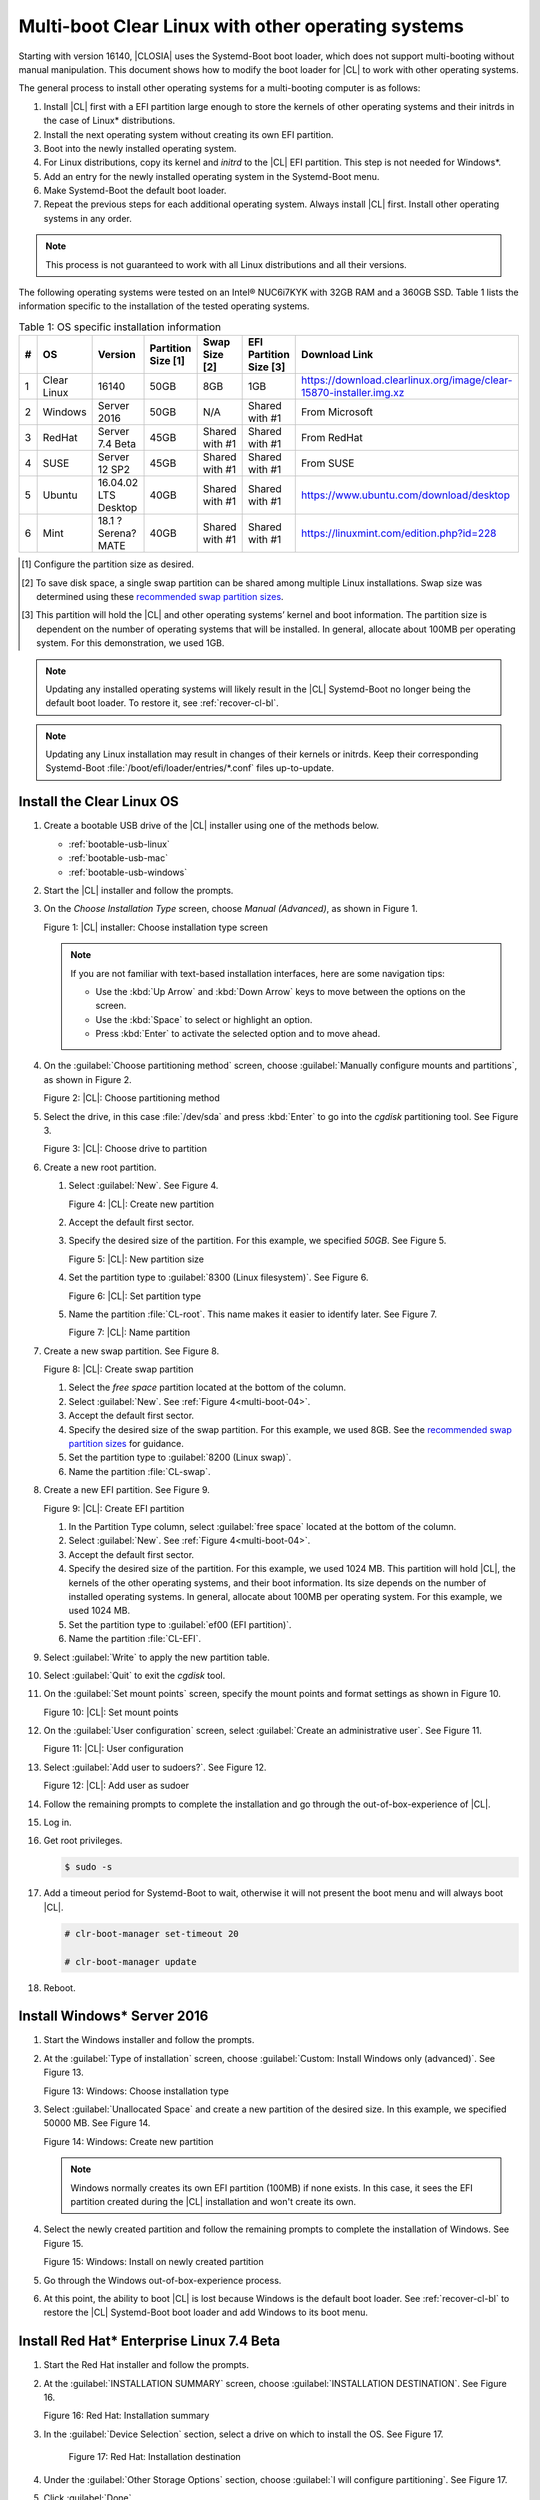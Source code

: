 .. _multi-boot:

Multi-boot Clear Linux with other operating systems
###################################################

Starting with version 16140, |CLOSIA| uses the Systemd-Boot boot loader,
which does not support multi-booting without manual manipulation. This
document shows how to modify the boot loader for |CL| to work with other
operating systems.

The general process to install other operating systems for a
multi-booting computer is as follows:

#. Install |CL| first with a EFI partition large enough to store the kernels
   of other operating systems and their initrds in the case of Linux\*
   distributions.

#. Install the next operating system without creating its own EFI
   partition.

#. Boot into the newly installed operating system.

#. For Linux distributions, copy its kernel and `initrd` to the |CL| EFI
   partition. This step is not needed for Windows\*.

#. Add an entry for the newly installed operating system in the
   Systemd-Boot menu.

#. Make Systemd-Boot the default boot loader.

#. Repeat the previous steps for each additional operating system. Always
   install |CL| first. Install other operating systems in any order.

.. note::
   This process is not guaranteed to work with all Linux distributions and
   all their versions.

The following operating systems were tested on an Intel® NUC6i7KYK with 32GB
RAM and a 360GB SSD. Table 1 lists the information specific to the
installation of the tested operating systems.

.. csv-table:: Table 1: OS specific installation information
   :header: # , OS, Version, Partition Size [1], Swap Size [2], EFI Partition Size [3], Download Link

   1,Clear Linux,16140,50GB,8GB,1GB,https://download.clearlinux.org/image/clear-15870-installer.img.xz
   2,Windows ,Server 2016,50GB,N/A,Shared with #1,From Microsoft
   3,RedHat,Server 7.4 Beta,45GB,Shared with #1,Shared with #1,From RedHat
   4,SUSE,Server 12 SP2,45GB,Shared with #1,Shared with #1,From SUSE
   5,Ubuntu,16.04.02 LTS Desktop,40GB,Shared with #1,Shared with #1,https://www.ubuntu.com/download/desktop
   6,Mint,18.1 ?Serena? MATE,40GB,Shared with #1,Shared with #1,https://linuxmint.com/edition.php?id=228

.. [#] Configure the partition size as desired.

.. [#] To save disk space, a single swap partition can be shared among
   multiple Linux installations. Swap size was determined using these
   `recommended swap partition sizes`_.


.. [#] This partition will hold the |CL| and other operating
   systems’ kernel and boot information. The partition size is dependent on
   the number of operating systems that will be installed. In general,
   allocate about 100MB per operating system. For this demonstration, we used
   1GB.

.. note::
   Updating any installed operating systems will likely result
   in the |CL| Systemd-Boot no longer being the default
   boot loader. To restore it, see :ref:`recover-cl-bl`.

.. note::
   Updating any Linux installation may result in changes of their kernels or
   initrds. Keep their corresponding Systemd-Boot
   :file:`/boot/efi/loader/entries/*.conf` files up-to-update.


Install the Clear Linux OS
**************************

#. Create a bootable USB drive of the |CL| installer using one of the methods below.

   * :ref:`bootable-usb-linux`
   * :ref:`bootable-usb-mac`
   * :ref:`bootable-usb-windows`

#. Start the |CL| installer and follow the prompts.

#. On the *Choose Installation Type* screen, choose *Manual (Advanced)*,
   as shown in Figure 1.

   |multi-boot-01|

   Figure 1: |CL| installer: Choose installation type screen

   .. note::
      If you are not familiar with text-based installation
      interfaces, here are some navigation tips:

      * Use the :kbd:`Up Arrow` and :kbd:`Down Arrow` keys to move between
        the options on the screen.

      * Use the :kbd:`Space` to select or highlight an option.

      * Press :kbd:`Enter` to activate the selected option and to move ahead.

#. On the :guilabel:`Choose partitioning method` screen, choose
   :guilabel:`Manually configure mounts and partitions`, as shown in
   Figure 2.

   |multi-boot-02|

   Figure 2: |CL|: Choose partitioning method

#. Select the drive, in this case :file:`/dev/sda` and press :kbd:`Enter` to
   go into the `cgdisk` partitioning tool. See Figure 3.

   |multi-boot-03|

   Figure 3: |CL|: Choose drive to partition

#. Create a new root partition.

   #. Select :guilabel:`New`. See Figure 4.

      .. _multi-boot-04:

      |multi-boot-04|

      Figure 4: |CL|: Create new partition

   #. Accept the default first sector.

   #. Specify the desired size of the partition. For this example, we
      specified *50GB*. See Figure 5.

      |multi-boot-05|

      Figure 5: |CL|: New partition size

   #. Set the partition type to :guilabel:`8300 (Linux filesystem)`. See
      Figure 6.

      |multi-boot-06|

      Figure 6: |CL|: Set partition type

   #. Name the partition :file:`CL-root`. This name makes it easier to
      identify later. See Figure 7.

      |multi-boot-07|

      Figure 7: |CL|: Name partition

#. Create a new swap partition. See Figure 8.

   |multi-boot-08|

   Figure 8: |CL|: Create swap partition

   #. Select the `free space` partition located at the bottom of the column.

   #. Select :guilabel:`New`. See :ref:`Figure 4<multi-boot-04>`.

   #. Accept the default first sector.

   #. Specify the desired size of the swap partition. For this example, we
      used 8GB. See the `recommended swap partition sizes`_ for guidance.

   #. Set the partition type to :guilabel:`8200 (Linux swap)`.

   #. Name the partition :file:`CL-swap`.

#. Create a new EFI partition. See Figure 9.

   |multi-boot-09|

   Figure 9: |CL|: Create EFI partition

   #. In the Partition Type column, select :guilabel:`free space` located at
      the bottom of the column.

   #. Select :guilabel:`New`. See :ref:`Figure 4<multi-boot-04>`.

   #. Accept the default first sector.

   #. Specify the desired size of the partition. For this example, we used
      1024 MB. This partition will hold |CL|, the kernels of the other
      operating systems, and their boot information. Its size depends on the
      number of installed operating systems. In general, allocate about 100MB
      per operating system. For this example, we used 1024 MB.

   #. Set the partition type to :guilabel:`ef00 (EFI partition)`.

   #. Name the partition :file:`CL-EFI`.

#. Select :guilabel:`Write` to apply the new partition table.

#. Select :guilabel:`Quit` to exit the `cgdisk` tool.

#. On the :guilabel:`Set mount points` screen, specify the mount points and
   format settings as shown in Figure 10.

   |multi-boot-10|

   Figure 10: |CL|: Set mount points

#. On the :guilabel:`User configuration` screen, select
   :guilabel:`Create an administrative user`. See Figure 11.

   |multi-boot-11|

   Figure 11: |CL|: User configuration

#. Select :guilabel:`Add user to sudoers?`. See Figure 12.

   |multi-boot-12|

   Figure 12: |CL|: Add user as sudoer

#. Follow the remaining prompts to complete the installation and go through
   the out-of-box-experience of |CL|.

#. Log in.

#. Get root privileges.

   .. code-block:: console

      $ sudo -s

#. Add a timeout period for Systemd-Boot to wait, otherwise it will not
   present the boot menu and will always boot |CL|.

   .. code-block:: console

      # clr-boot-manager set-timeout 20

      # clr-boot-manager update

#. Reboot.

Install Windows\* Server 2016
*****************************

#. Start the Windows installer and follow the prompts.

#. At the :guilabel:`Type of installation` screen, choose
   :guilabel:`Custom: Install Windows only (advanced)`. See Figure 13.

   |multi-boot-13|

   Figure 13: Windows: Choose installation type

#. Select :guilabel:`Unallocated Space` and create a new partition of the
   desired size. In this example, we specified 50000 MB. See Figure 14.

   |multi-boot-14|

   Figure 14: Windows: Create new partition

   .. note::
      Windows normally creates its own EFI partition (100MB) if none exists.
      In this case, it sees the EFI partition created during the |CL|
      installation and won't create its own.

#. Select the newly created partition and follow the remaining prompts
   to complete the installation of Windows. See Figure 15.

   |multi-boot-15|

   Figure 15: Windows: Install on newly created partition

#. Go through the Windows out-of-box-experience process.

#. At this point, the ability to boot |CL| is lost because Windows is the
   default boot loader. See :ref:`recover-cl-bl` to restore the |CL|
   Systemd-Boot boot loader and add Windows to its boot menu.

Install Red Hat\* Enterprise Linux 7.4 Beta
*******************************************

#. Start the Red Hat installer and follow the prompts.

#. At the :guilabel:`INSTALLATION SUMMARY` screen, choose
   :guilabel:`INSTALLATION DESTINATION`. See Figure 16.

   |multi-boot-16|

   Figure 16: Red Hat: Installation summary

#. In the :guilabel:`Device Selection` section, select a drive on which to
   install the OS. See Figure 17.

    |multi-boot-17|

    Figure 17: Red Hat: Installation destination

#. Under the :guilabel:`Other Storage Options` section, choose
   :guilabel:`I will configure partitioning`. See Figure 17.

#. Click :guilabel:`Done`.

#. Under :menuselection:`New Red Hat Enterprise Linux 7.4 Installation --> New mount points will use the following partitioning scheme` section,
   select :menuselection:`Standard Partition` from the drop down list. See
   Figure 18.

    |multi-boot-18|

    Figure 18: Red Hat: New partition scheme

#. Create a new root partition.

   #. Click the :menuselection:`+` button on the lower left corner.

   #. Enter `/` and the new partition size. For this example, we specified 45
      GB. See Figure 19.

      |multi-boot-19|

      Figure 19: Red Hat: Create new root partition

   #. Click :guilabel:`Add mount point`.

#. Share the swap partition that was created by |CL|. See Figure
   20.

   #. Expand :guilabel:`Unknown`.

   #. Select :guilabel:`swap / sda2`.

   #. Select :guilabel:`Reformat`.

   #. Click :guilabel:`Update Settings`.

      |multi-boot-20|

      Figure 20: Red Hat: Configure swap partition

#. Share the EFI partition that was created by |CL|. See Figure
   21.

   #. Expand :guilabel:`Unknown.`

   #. Select :guilabel:`EFI System Partition / sda3`.

   #. Under :guilabel:`Mount Point`, enter `/boot/efi`.

   #. Click :guilabel:`Update Settings`.

      |multi-boot-21|

      Figure 21: Red Hat: Configure EFI partition

#. Click :guilabel:`Done`.

#. Follow the remaining prompts to complete the installation of Red Hat.

#. At this point, the ability to boot |CL| is lost because `Grub`
   was set as the default boot loader. Follow these steps to make the |CL|
   Systemd-Boot the default boot loader and add Red Hat as a boot option:

   #. Boot into Red Hat.

   #. Log in.

   #. Get root privilege with the following command:

      .. code-block:: console

         $ sudo -s

   #. Locate Fedora’s :file:`grub.cfg` file at the
      :file:`/boot/efi/EFI/redhat/` directory and look for the primary Red
      Hat :guilabel:`menuentry` section. The highlighted lines identify
      the kernel and `initrd` filenames, root partition UUID, and
      additional parameters used. This information is used to create a
      new Systemd-Boot entry for Red Hat. See Figure 22.

      |multi-boot-22|

      Figure 22: Red Hat: grub.cfg

   #. Copy the kernel and `initrd` to the EFI partition.

      .. code-block:: console

         # cp /boot/vmlinuz-3.10.0-663.el7.x86_64 /boot/efi

         # cp /boot/initramfs-3.10.0-663.el7.x86_64.img /boot/efi

   #. Create a boot entry for Red Hat. The file must, at a minimum, contain
      these settings:

      +---------+---------------------------------------------------+
      | Setting | Description                                       |
      +=========+===================================================+
      | title   | Text to show in the boot menu                     |
      +---------+---------------------------------------------------+
      | linux   | Linux kernel image                                |
      +---------+---------------------------------------------------+
      | initrd  | initramfs image                                   |
      +---------+---------------------------------------------------+
      | options | Options to pass to the EFI program or kernel boot |
      |         | parameters                                        |
      +---------+---------------------------------------------------+

      See the `systemd boot loader documentation`_ for additional
      details.

      The *options* parameters must specify the root partition UUID and any
      additional parameters that Red Hat requires.

      .. note:: The root partition UUID used below is unique to this example.

         .. code-block:: console

            # cd /boot/efi/loader/entries

            # vi redhat.conf

      Add the following lines to :file:`redhat.conf`

      .. code-block:: console

         title Red Hat Enterprise Linux 7.4 Beta

         linux /vmlinuz-3.10.0-663.el7.x86\_64

         initrd /initramfs-3.10.0-663.el7.x86\_64.img

         options root=UUID=30655c74-6cc1-4c55-8fcc-ac8bddcea4db ro
         crashkernel=auto rhgb LANG=en\_US.UTF-8

   #. Re-install Systemd-Boot to make it the default boot loader.

      .. note::
         This version of Red Hat does not support `bootctl install`. Perform
         the steps in :ref:`recover-cl-bl` instead.

   #. Reboot.


Install SUSE\* Linux Enterprise 12 SP2
**************************************

#. Start the SUSE installer and follow the prompts.

#. At the :guilabel:`Suggested Partitioning` screen, choose
   :guilabel:`Expert Partitioner`. See Figure 23.

   |multi-boot-23|

   Figure 23: SUSE: Suggested partitioning

   **Optional:** Under :guilabel:`Available Storage on Linux` section,
   right-click the SUSE :file:`/home` partition and delete it. In this example, it is :file:`/dev/sda8`. See Figure 24.

   |multi-boot-24|

   Figure 24: SUSE: Delete /home partition

#. Under :guilabel:`Available Storage on Linux` section, right-click the SUSE
   root partition and resize it. In this example, :file:`/dev/sda7` is
   resized to 45 GB. See Figure 25.

   |multi-boot-25|

   Figure 25: SUSE: Resize root partition

#. Click :guilabel:`Accept`.

#. Follow the remaining prompts to complete the installation of SUSE.

#. At this point, |CL| cannot boot because `Grub`
   is the default boot loader. Follow these steps to make the |CL|
   Systemd-Boot the default boot loader and add SUSE as a boot option:

   #. Boot into SUSE.

   #. Log in.

   #. Get root privileges with the following command:

      .. code-block:: console

         $ sudo -s

   #. Locate SUSE’s :file:`grub.cfg` in the :file:`/boot/grub2/` directory
      and look for the primary SUSE :guilabel:`menuentry` section. The
      highlighted lines identify the kernel, the :file:`initrd` filenames,
      the root partition UUID, and the additional parameters used. Use this
      information to create a new Systemd-Boot entry. See Figure 26.

      |multi-boot-26|

      Figure 26: SUSE: grub.cfg

   #. Copy the kernel and the :file:`initrd` file to the EFI partition.

      .. code-block:: console

         # cp /boot/vmlinuz-4.4.21-69-default /boot/efi

         # cp /boot/initrd-4.4.21-69-default /boot/efi

   #. Create a boot entry for SUSE. The file must at least contain these
      settings:

      +---------+---------------------------------------+
      | Setting | Description                           |
      +=========+=======================================+
      | title   | Text to show in the boot menu         |
      +---------+---------------------------------------+
      | linux   | Linux kernel image                    |
      +---------+---------------------------------------+
      | initrd  | initramfs image                       |
      +---------+---------------------------------------+
      | options | Options to pass to the EFI program or |
      |         | kernel boot parameters                |
      +---------+---------------------------------------+

      See the `systemd boot loader documentation`_ for additional
      details.

      The *options* parameter must specify the root partition UUID and
      any additional parameters SUSE requires.

      .. note:: The root partition UUID used below is unique to this example.

         .. code-block:: console

            # cd /boot/efi/loader/entries

            # vi suse.conf

         Add the following lines to the :file:`suse.conf` file:

            .. code-block:: console

               title SUSE Linux Enterprise 12 SP2

               linux /vmlinuz-4.4.21-69-default

               initrd /initrd-4.4.21-69-default

               options root=UUID=b9e25e98-a644-4ac3-b955-ae32800ee350 ro
               resume=/dev/disk/by-uuid/6a50c032-1c1e-4b4a-b799-ca365bb10dc7
               splash=silent showopts crashkernel=109M,high
               crashkernel=72M,low

#. Re-install Systemd-Boot to make it the default boot loader.

   .. code-block:: console

      # bootctl install --path /boot/efi

   .. note::
      If an older version of SUSE does not have the `bootctl` command,
      skip this step and see :ref:`recover-cl-bl` to restore the |CL|
      Systemd-Boot boot loader.

#. Reboot.

Install Ubuntu\* 16.04 LTS Desktop
**********************************

#. Start the Ubuntu installer and follow the prompts.

#. At the :guilabel:`Installation type` screen, choose
   :guilabel:`Something else`. See Figure 27.

   |multi-boot-27|

   Figure 27: Ubuntu: Installation type

#. Create a new root partition.

   #. Under the :guilabel:`Device` column, select :guilabel:`free space`. See
      Figure 28.

      |multi-boot-28|

      Figure 28: Ubuntu: Add partition

   #. Click the :guilabel:`+` button on the lower left corner.

   #. Enter the new partition size. For this example, we used *40000 MB*, as
      shown in Figure 29.

      |multi-boot-29|

      Figure 29: Ubuntu: Configure new root partition

   #. Set :guilabel:`Use as` to :guilabel:`Ext4 journaling file system`.

   #. Set the :guilabel:`Mount point` to `/`.

   #. Click :guilabel:`OK`.

   #. Under the :guilabel:`Format?` column, select the new partition to be
      formatted, in this example :file:`/dev/sda8`.

#. Share the same swap partition created by |CL|.

   #. Under the :guilabel:`Device` column, select :file:`/dev/sda2`.

   #. Click :guilabel:`Change`.

   #. Confirm :guilabel:`Use as` is set to :guilabel:`Swap area`. See Figure
      30.

      |multi-boot-30|

      Figure 30: Ubuntu - Set swap partition

#. Follow the remaining prompts to complete the installation of Ubuntu.

#. At this point, the ability to boot |CL| is lost because `Grub`
   is the default boot loader. Follow these steps to make the |CL|
   Systemd-Boot the default boot loader and add Ubuntu as a boot option.

   #. Boot into Ubuntu.

   #. Log in.

   #. Get root permissions.

      .. code-block:: console

        $ sudo -s

   #. Locate the Ubuntu :file:`grub.cfg` file in the :file:`/boot/grub/`
      directory and look for the :guilabel:`menuentry` section. The
      highlighted lines identify the kernel, the :file:`initrd` files, the
      root partition UUID, and the additional parameters used. Use this
      information to create a new Systemd-Boot entry for Ubuntu. See Figure
      31.

      |multi-boot-31|

      Figure 31: Ubuntu: grub.cfg

   #. Copy the kernel and :file:`initrd` to the EFI partition.

      .. code-block:: console

         # cp /boot/vmlinuz-4.8.0-36-generic.efi.signed /boot/efi

         # cp /boot/initrd.img-4.8.0-36-generic /boot/efi

   #. Create a boot entry for Ubuntu. The file must contain at least these
      settings:

      +---------+------------------------------------+
      | Setting | Description                        |
      +=========+====================================+
      | title   | Text to show in the boot menu      |
      +---------+------------------------------------+
      | linux   | Linux kernel image                 |
      +---------+------------------------------------+
      | initrd  | initramfs image                    |
      +---------+------------------------------------+
      | options | Options to pass to the EFI program |
      |         | or kernel boot parameters          |
      +---------+------------------------------------+

      See the `systemd boot loader documentation`_ for additional
      details.

      The *options* parameters must specify the root partition UUID and
      any additional parameters that Ubuntu requires.

      .. note:: The root partition UUID used below is unique to this example.

      .. code-block:: console

         # cd /boot/efi/loader/entries

         # vi ubuntu.conf

      Add the following lines to the :file:`ubuntu.conf` file:

      .. code-block:: console

         title Ubuntu 16.04 LTS Desktop

         linux /vmlinuz-4.8.0-36-generic.efi.signed

         initrd /initrd.img-4.8.0-36-generic

         options root=UUID=17f0aa66-3467-4f99-b92c-8b2cea1045aa ro

#. Re-install Systemd-Boot to make it the default boot loader.

   .. code-block:: console

      # bootctl install --path /boot/efi

   .. note::
      If an older version of Ubuntu does not have the `bootctl` command,
      skip this step and see :ref:`recover-cl-bl` to restore the |CL|
      Systemd-Boot boot loader.

#. Reboot.

Install Mint\* 18.1 “Serena” MATE
*********************************

#. Start the Mint installer and follow the prompts.

#. At the :guilabel:`Installation type` screen, choose
   :guilabel:`Something else`. See Figure 32.

   |multi-boot-32|

   Figure 32: Mint: Installation type

#. Create a new root partition.

   #. Under the :guilabel:`Device` column, select :guilabel:`free space`. See
      Figure 33.

      |multi-boot-33|

      Figure 33: Mint: Add partition

   #. Click the :guilabel:`+` button.

   #. In the :guilabel:`Size` field, enter a value for the new partition
      size. For this example, we used *40000 MB*, as shown in Figure 34.

      |multi-boot-34|

      Figure 34: Mint: Configure new partition settings

   #. Set :guilabel:`Use as` to :guilabel:`Ext4 journaling file system`.

   #. Set the :guilabel:`Mount point` to :guilabel:`/`.

   #. Click :guilabel:`OK`.

#. Share the same swap partition created by |CL| with the following
   steps.

   #. Under :guilabel:`Device` column, select :file:`/dev/sda2`.

   #. Click :guilabel:`Change`.

   #. Confirm :guilabel:`Use as` is set to :guilabel:`Swap area`. See Figure
      35.

      |multi-boot-35|

      Figure 35: Mint: Set swap partition

#. Follow the remaining prompts to complete the installation of Mint.

#. At this point, the ability to boot |CL| is lost because `Grub`
   is the default boot loader. Follow these steps to make the |CL|
   Systemd-Boot the default boot loader and add Mint as a boot option.

   #. Boot into Mint.

   #. Log in.

   #. Get root permissions.

      .. code-block:: console

         $ sudo -s

   #. Locate the Mint :file:`grub.cfg` file in the :file:`/boot/grub/` and
      look for the :guilabel:`menuentry` section. The highlighted lines
      identify the kernel, the :file:`initrd` files, the root partition UUID,
      and the additional parameters used. Use this information to create a
      new Systemd-Boot entry for Mint. See Figure 36.

      |multi-boot-36|

      Figure 36: Mint: grub.cfg

   #. Copy the kernel and :file:`initrd` to the EFI partition.

      .. code-block:: console

         # cp /boot/vmlinuz-4.4.0-53-generic /boot/efi

         # cp /boot/initrd.img-4.4.0-53-generic /boot/efi

   #. Create a boot entry for Mint. The file must contain at least these
      settings:

      +---------+------------------------------------+
      | Setting | Description                        |
      +=========+====================================+
      | title   | Text to show in the boot menu      |
      +---------+------------------------------------+
      | linux   | Linux kernel image                 |
      +---------+------------------------------------+
      | initrd  | initramfs image                    |
      +---------+------------------------------------+
      | options | Options to pass to the EFI program |
      |         | or kernel boot parameters          |
      +---------+------------------------------------+

      See the `systemd boot loader documentation`_ for additional
      details.

      The *options* parameters must specify the root partition UUID and
      any additional parameters that Mint requires.

      .. note:: The root partition UUID used below is unique to this example.

      .. code-block:: console

         # cd /boot/efi/loader/entries

         # vi mint.conf

      Add the following lines to the :file:`mint.conf` file:

      .. code-block:: console

         title Mint 18.1 Serena MATE

         linux /vmlinuz-4.4.0-53-generic

         initrd /initrd.img-4.4.0-53-generic

         options root=UUID=af4901e1-6238-470a-8c14-bc0f0f7715ec ro

#. Re-install Systemd-Boot to make it the default boot loader.

   .. code-block:: console

      # bootctl install --path /boot/efi

   .. note::
      If an older version of Mint does not have the `bootctl` command,
      skip this step and see :ref:`recover-cl-bl` to restore the Clear
      Linux Systemd-Boot boot loader.

#. Reboot.

.. _recover-cl-bl:

Recover the Clear Linux boot loader
***********************************

The installation of a new operating system or an upgrade of an existing
operating system can result in making the |CL| Systemd-Boot no
longer the default boot loader. To restore it, follow the steps below.

#. Boot the |CL| installer from a USB thumb drive. See :ref:`bootable-usb`.

#. At the introduction screen, press :kbd:`Control+Alt+F2` to bring up the
   |CL| console. See Figure 37.

   |multi-boot-37|

   Figure 37: |CL|: Console

#. Log in as *root*.

   .. note::
      Logging in for the first time as *root* through the console requires
      setting a new password.

#. Find the location of the |CL| EFI partition, in this example it is
   :file:`/dev/sda3`. See Figure 38.

   .. code-block:: console

      # fdisk –l

   |multi-boot-38|

   Figure 38: |CL| - fdisk -l

#. Mount the EFI partition.

   .. code-block:: console

      # mount /dev/sda3 /mnt

#. Re-install Systemd-Boot to make it the default boot loader.

   .. code-block:: console

      # bootctl install --path /mnt

#. Unmount the EFI partition.

   .. code-block:: console

      # umount /mnt

#. Reboot.


.. _recommended swap partition sizes:
   https://access.redhat.com/documentation/en-US/Red_Hat_Enterprise_Linux/5/html/Deployment_Guide/ch-swapspace.html

.. _systemd boot loader documentation:
   https://wiki.archlinux.org/index.php/Systemd-boot


.. |multi-boot-01| image:: figures/multi-boot-01.png

.. |multi-boot-02| image:: figures/multi-boot-02.png

.. |multi-boot-03| image:: figures/multi-boot-03.png

.. |multi-boot-04| image:: figures/multi-boot-04.png

.. |multi-boot-05| image:: figures/multi-boot-05.png

.. |multi-boot-06| image:: figures/multi-boot-06.png

.. |multi-boot-07| image:: figures/multi-boot-07.png

.. |multi-boot-08| image:: figures/multi-boot-08.png

.. |multi-boot-09| image:: figures/multi-boot-09.png

.. |multi-boot-10| image:: figures/multi-boot-10.png

.. |multi-boot-11| image:: figures/multi-boot-11.png

.. |multi-boot-12| image:: figures/multi-boot-12.png

.. |multi-boot-13| image:: figures/multi-boot-13.png

.. |multi-boot-14| image:: figures/multi-boot-14.png

.. |multi-boot-15| image:: figures/multi-boot-15.png

.. |multi-boot-16| image:: figures/multi-boot-16.png

.. |multi-boot-17| image:: figures/multi-boot-17.png

.. |multi-boot-18| image:: figures/multi-boot-18.png

.. |multi-boot-19| image:: figures/multi-boot-19.png

.. |multi-boot-20| image:: figures/multi-boot-20.png

.. |multi-boot-21| image:: figures/multi-boot-21.png

.. |multi-boot-22| image:: figures/multi-boot-22.png

.. |multi-boot-23| image:: figures/multi-boot-23.png

.. |multi-boot-24| image:: figures/multi-boot-24.png

.. |multi-boot-25| image:: figures/multi-boot-25.png

.. |multi-boot-26| image:: figures/multi-boot-26.png

.. |multi-boot-27| image:: figures/multi-boot-27.png

.. |multi-boot-28| image:: figures/multi-boot-28.png

.. |multi-boot-29| image:: figures/multi-boot-29.png

.. |multi-boot-30| image:: figures/multi-boot-30.png

.. |multi-boot-31| image:: figures/multi-boot-31.png

.. |multi-boot-32| image:: figures/multi-boot-32.png

.. |multi-boot-33| image:: figures/multi-boot-33.png

.. |multi-boot-34| image:: figures/multi-boot-34.png

.. |multi-boot-35| image:: figures/multi-boot-35.png

.. |multi-boot-36| image:: figures/multi-boot-36.png

.. |multi-boot-37| image:: figures/multi-boot-37.png

.. |multi-boot-38| image:: figures/multi-boot-38.png
